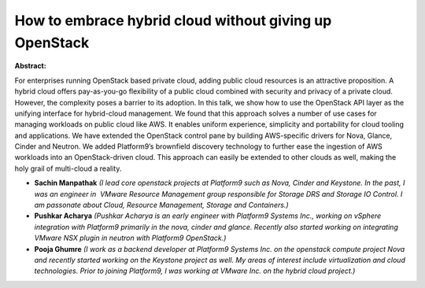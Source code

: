 How to embrace hybrid cloud without giving up OpenStack
~~~~~~~~~~~~~~~~~~~~~~~~~~~~~~~~~~~~~~~~~~~~~~~~~~~~~~~

**Abstract:**

For enterprises running OpenStack based private cloud, adding public cloud resources is an attractive proposition. A hybrid cloud offers pay-as-you-go flexibility of a public cloud combined with security and privacy of a private cloud. However, the complexity poses a barrier to its adoption. In this talk, we show how to use the OpenStack API layer as the unifying interface for hybrid-cloud management. We found that this approach solves a number of use cases for managing workloads on public cloud like AWS. It enables uniform experience, simplicity and portability for cloud tooling and applications. We have extended the OpenStack control pane by building AWS-specific drivers for Nova, Glance, Cinder and Neutron. We added Platform9’s brownfield discovery technology to further ease the ingestion of AWS workloads into an OpenStack-driven cloud. This approach can easily be extended to other clouds as well, making the holy grail of multi-cloud a reality.


* **Sachin Manpathak** *(I lead core openstack projects at Platform9 such as Nova, Cinder and Keystone. In the past, I was an engineer in  VMware Resource Management group responsible for Storage DRS and Storage IO Control. I am passonate about Cloud, Resource Management, Storage and Containers.)*

* **Pushkar Acharya** *(Pushkar Acharya is an early engineer with Platform9 Systems Inc., working on vSphere integration with Platform9 primarily in the nova, cinder and glance. Recently also started working on integrating VMware NSX plugin in neutron with Platform9 OpenStack.)*

* **Pooja Ghumre** *(I work as a backend developer at Platform9 Systems Inc. on the openstack compute project Nova and recently started working on the Keystone project as well. My areas of interest include virtualization and cloud technologies. Prior to joining Platform9, I was working at VMware Inc. on the hybrid cloud project.)*
